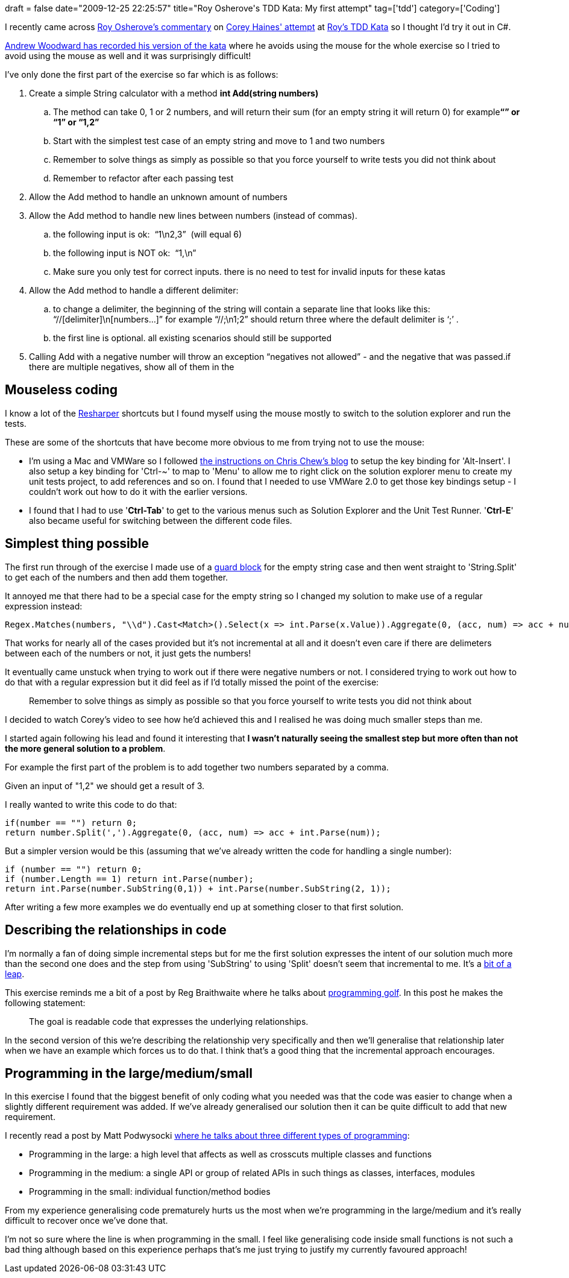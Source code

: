 +++
draft = false
date="2009-12-25 22:25:57"
title="Roy Osherove's TDD Kata: My first attempt"
tag=['tdd']
category=['Coding']
+++

I recently came across http://weblogs.asp.net/rosherove/archive/2009/12/23/comments-on-corey-haines-string-calculator-tdd-kata-implementation.aspx[Roy Osherove's commentary] on http://katas.softwarecraftsmanship.org/?p=80[Corey Haines' attempt] at http://osherove.com/tdd-kata-1/[Roy's TDD Kata] so I thought I'd try it out in C#.

http://www.21apps.com/agile/tdd-kata-by-example-video/[Andrew Woodward has recorded his version of the kata] where he avoids using the mouse for the whole exercise so I tried to avoid using the mouse as well and it was surprisingly difficult!

I've only done the first part of the exercise so far which is as follows:

. Create a simple String calculator with a method *int Add(string numbers)*
 .. The method can take 0, 1 or 2 numbers, and will return their sum (for an empty string it will return 0) for example+++<strong>+++&#8220;&#8221; or &#8220;1&#8221; or &#8220;1,2&#8221;+++</strong>+++
 .. Start with the simplest test case of an empty string and move to 1 and two numbers
 .. Remember to solve things as simply as possible so that you force yourself to write tests you did not think about
 .. Remember to refactor after each passing test
. Allow the Add method to handle an unknown amount of numbers
. Allow the Add method to handle new lines between numbers (instead of commas).
 .. the following input is ok:&nbsp; &#8220;1\n2,3&#8221;&nbsp; (will equal 6)
 .. the following input is NOT&nbsp;ok:&nbsp; &#8220;1,\n&#8221;&nbsp;
 .. Make sure you only test for correct inputs. there is no need to test for invalid inputs for these katas
. Allow the Add method to handle a different delimiter:
 .. to change a delimiter, the beginning of the string will contain a separate line that looks like this:&nbsp;&nbsp; &#8220;//[delimiter]\n[numbers&#8230;]&#8221; for example &#8220;//;\n1;2&#8221; should return three where the default delimiter is &#8216;;&#8217; .
 .. the first line is optional. all existing scenarios should still be supported
. Calling Add with a negative number will throw an exception &#8220;negatives not allowed&#8221; - and the negative that was passed.if there are multiple negatives, show all of them in the

== Mouseless coding

I know a lot of the http://www.jetbrains.com/resharper/[Resharper] shortcuts but I found myself using the mouse mostly to switch to the solution explorer and run the tests.

These are some of the shortcuts that have become more obvious to me from trying not to use the mouse:

* I'm using a Mac and VMWare so I followed http://chriskchew.wordpress.com/2008/10/28/developing-net-on-a-mac-–-resharper-altinsert/[the instructions on Chris Chew's blog] to setup the key binding for 'Alt-Insert'. I also setup a key binding for 'Ctrl-~' to map to 'Menu' to allow me to right click on the solution explorer menu to create my unit tests project, to add references and so on. I found that I needed to use VMWare 2.0 to get those key bindings setup - I couldn't work out how to do it with the earlier versions.
* I found that I had to use '*Ctrl-Tab*' to get to the various menus such as Solution Explorer and the Unit Test Runner. '*Ctrl-E*' also became useful for switching between the different code files.

== Simplest thing possible

The first run through of the exercise I made use of a http://www.markhneedham.com/blog/2008/08/17/returning-from-methods/[guard block] for the empty string case and then went straight to 'String.Split' to get each of the numbers and then add them together.

It annoyed me that there had to be a special case for the empty string so I changed my solution to make use of a regular expression instead:

[source,csharp]
----

Regex.Matches(numbers, "\\d").Cast<Match>().Select(x => int.Parse(x.Value)).Aggregate(0, (acc, num) => acc + num);
----

That works for nearly all of the cases provided but it's not incremental at all and it doesn't even care if there are delimeters between each of the numbers or not, it just gets the numbers!

It eventually came unstuck when trying to work out if there were negative numbers or not. I considered trying to work out how to do that with a regular expression but it did feel as if I'd totally missed the point of the exercise:

____
Remember to solve things as simply as possible so that you force yourself to write tests you did not think about
____

I decided to watch Corey's video to see how he'd achieved this and I realised he was doing much smaller steps than me.

I started again following his lead and found it interesting that *I wasn't naturally seeing the smallest step but more often than not the more general solution to a problem*.

For example the first part of the problem is to add together two numbers separated by a comma.

Given an input of "1,2" we should get a result of 3.

I really wanted to write this code to do that:

[source,csharp]
----

if(number == "") return 0;
return number.Split(',').Aggregate(0, (acc, num) => acc + int.Parse(num));
----

But a simpler version would be this (assuming that we've already written the code for handling a single number):

[source,csharp]
----

if (number == "") return 0;
if (number.Length == 1) return int.Parse(number);
return int.Parse(number.SubString(0,1)) + int.Parse(number.SubString(2, 1));
----

After writing a few more examples we do eventually end up at something closer to that first solution.

== Describing the relationships in code

I'm normally a fan of doing simple incremental steps but for me the first solution expresses the intent of our solution much more than the second one does and the step from using 'SubString' to using 'Split' doesn't seem that incremental to me. It's a http://www.markhneedham.com/blog/2009/12/10/tdd-big-leaps-and-small-steps/[bit of a leap].

This exercise reminds me a bit of a post by Reg Braithwaite where he talks about http://weblog.raganwald.com/2007/12/golf-is-good-program-spoiled.html[programming golf]. In this post he makes the following statement:

____
The goal is readable code that expresses the underlying relationships.
____

In the second version of this we're describing the relationship very specifically and then we'll generalise that  relationship later when we have an example which forces us to do that. I think that's a good thing that the incremental approach encourages.

== Programming in the large/medium/small

In this exercise I found that the biggest benefit of only coding what you needed was that the code was easier to change when a slightly different requirement was added. If we've already generalised our solution then it can be quite difficult to add that new requirement.

I recently read a post by Matt Podwysocki http://weblogs.asp.net/podwysocki/archive/2009/12/14/going-hybrid-implementing-a-shopping-cart-in-f.aspx[where he talks about three different types of programming]:

* Programming in the large: a high level that affects as well as crosscuts multiple classes and functions
* Programming in the medium: a single API or group of related APIs in such things as classes, interfaces, modules
* Programming in the small: individual function/method bodies

From my experience generalising code prematurely hurts us the most when we're programming in the large/medium and it's really difficult to recover once we've done that.

I'm not so sure where the line is when programming in the small. I feel like generalising code inside small functions is not such a bad thing although based on this experience perhaps that's me just trying to justify my currently favoured approach!
